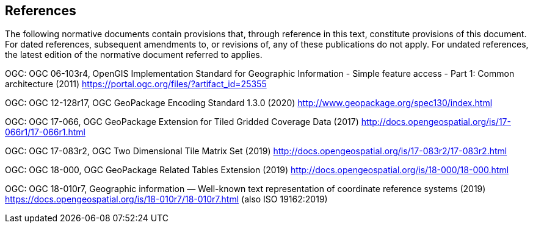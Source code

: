 == References
The following normative documents contain provisions that, through reference in this text, constitute provisions of this document. For dated references, subsequent amendments to, or revisions of, any of these publications do not apply. For undated references, the latest edition of the normative document referred to applies.

[[OGC-06-103r4]]
OGC: OGC 06-103r4, OpenGIS Implementation Standard for Geographic Information - Simple feature access - Part 1: Common architecture (2011) https://portal.ogc.org/files/?artifact_id=25355

[[OGC-12-128r17]]
OGC: OGC 12-128r17, OGC GeoPackage Encoding Standard 1.3.0 (2020) http://www.geopackage.org/spec130/index.html

[[OGC-17-066r1]]
OGC: OGC 17-066, OGC GeoPackage Extension for Tiled Gridded Coverage Data (2017) http://docs.opengeospatial.org/is/17-066r1/17-066r1.html

[[OGC-17-083r2]]
OGC: OGC 17-083r2, OGC Two Dimensional Tile Matrix Set (2019) http://docs.opengeospatial.org/is/17-083r2/17-083r2.html

[[OGC-18-000]]
OGC: OGC 18-000, OGC GeoPackage Related Tables Extension (2019) http://docs.opengeospatial.org/is/18-000/18-000.html

[[OGC-18-010r7]]
OGC: OGC 18-010r7, Geographic information — Well-known text representation of coordinate reference systems (2019) https://docs.opengeospatial.org/is/18-010r7/18-010r7.html (also ISO 19162:2019)

